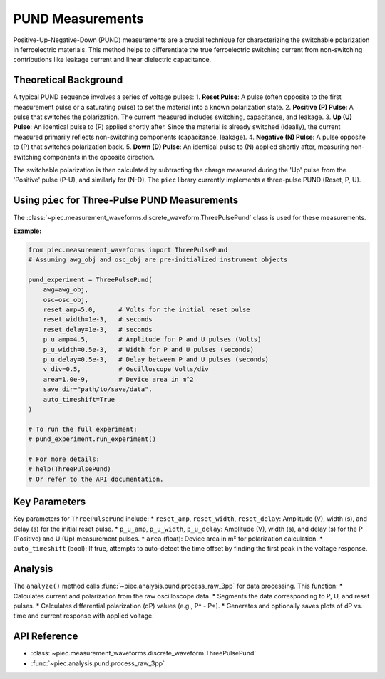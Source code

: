 PUND Measurements
=================

Positive-Up-Negative-Down (PUND) measurements are a crucial technique for characterizing the switchable polarization in ferroelectric materials. This method helps to differentiate the true ferroelectric switching current from non-switching contributions like leakage current and linear dielectric capacitance.

Theoretical Background
----------------------
A typical PUND sequence involves a series of voltage pulses:
1.  **Reset Pulse**: A pulse (often opposite to the first measurement pulse or a saturating pulse) to set the material into a known polarization state.
2.  **Positive (P) Pulse**: A pulse that switches the polarization. The current measured includes switching, capacitance, and leakage.
3.  **Up (U) Pulse**: An identical pulse to (P) applied shortly after. Since the material is already switched (ideally), the current measured primarily reflects non-switching components (capacitance, leakage).
4.  **Negative (N) Pulse**: A pulse opposite to (P) that switches polarization back.
5.  **Down (D) Pulse**: An identical pulse to (N) applied shortly after, measuring non-switching components in the opposite direction.

The switchable polarization is then calculated by subtracting the charge measured during the 'Up' pulse from the 'Positive' pulse (P-U), and similarly for (N-D). The ``piec`` library currently implements a three-pulse PUND (Reset, P, U).

Using ``piec`` for Three-Pulse PUND Measurements
-------------------------------------------------
The :class:`~piec.measurement_waveforms.discrete_waveform.ThreePulsePund` class is used for these measurements.

**Example:**

.. code-block:: python

   from piec.measurement_waveforms import ThreePulsePund
   # Assuming awg_obj and osc_obj are pre-initialized instrument objects

   pund_experiment = ThreePulsePund(
       awg=awg_obj,
       osc=osc_obj,
       reset_amp=5.0,      # Volts for the initial reset pulse
       reset_width=1e-3,   # seconds
       reset_delay=1e-3,   # seconds
       p_u_amp=4.5,        # Amplitude for P and U pulses (Volts)
       p_u_width=0.5e-3,   # Width for P and U pulses (seconds)
       p_u_delay=0.5e-3,   # Delay between P and U pulses (seconds)
       v_div=0.5,          # Oscilloscope Volts/div
       area=1.0e-9,        # Device area in m^2
       save_dir="path/to/save/data",
       auto_timeshift=True
   )

   # To run the full experiment:
   # pund_experiment.run_experiment()

   # For more details:
   # help(ThreePulsePund)
   # Or refer to the API documentation.

Key Parameters
--------------
Key parameters for ``ThreePulsePund`` include:
* ``reset_amp``, ``reset_width``, ``reset_delay``: Amplitude (V), width (s), and delay (s) for the initial reset pulse.
* ``p_u_amp``, ``p_u_width``, ``p_u_delay``: Amplitude (V), width (s), and delay (s) for the P (Positive) and U (Up) measurement pulses.
* ``area`` (float): Device area in m² for polarization calculation.
* ``auto_timeshift`` (bool): If true, attempts to auto-detect the time offset by finding the first peak in the voltage response.

Analysis
--------
The ``analyze()`` method calls :func:`~piec.analysis.pund.process_raw_3pp` for data processing. This function:
* Calculates current and polarization from the raw oscilloscope data.
* Segments the data corresponding to P, U, and reset pulses.
* Calculates differential polarization (dP) values (e.g., P^ - P*).
* Generates and optionally saves plots of dP vs. time and current response with applied voltage.

API Reference
-------------
* :class:`~piec.measurement_waveforms.discrete_waveform.ThreePulsePund`
* :func:`~piec.analysis.pund.process_raw_3pp`